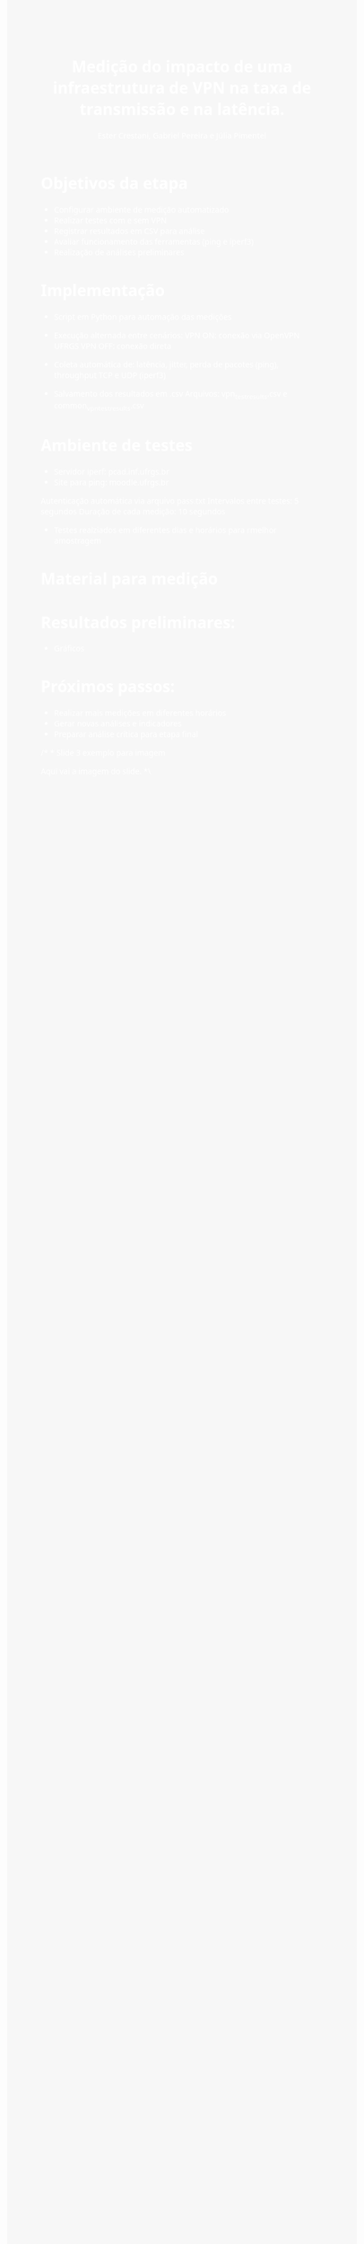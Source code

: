 #+TITLE: Medição  do impacto de uma infraestrutura de VPN na taxa de transmissão e na latência.
#+AUTHOR: Ester Crestani, Gabriel Pereira e Júlia Pimentel
#+OPTIONS: toc:nil num:nil
#+HTML_HEAD: <style>body{font-family:Segoe UI,Arial,sans-serif;background:#f7f7f7;color:#222;padding:60px;} h1{color:#ffffff;}</style>

#+BEGIN_EXPORT html
<style>
body {
  background-image: url("fundo.png");
  background-size: cover;
  background-position: center;
  color: white; 
}
</style>
#+END_EXPORT




* Objetivos da etapa
- Configurar ambiente de medição automatizado
- Realizar testes com e sem VPN
- Registrar resultados em CSV para análise
- Avaliar funcionamento das ferramentas (ping e iperf3)
- Realização de análises preliminares

* Implementação
- Script em Python para automação das medições
  
- Execução alternada entre cenários:
     VPN ON: conexão via OpenVPN UFRGS
     VPN OFF: conexão direta
     
- Coleta automática de: latência, jitter, perda de pacotes (ping), throughput TCP e UDP (iperf3)
- Salvamento dos resultados em .csv
  Arquivos: vpn_test_results.csv e common_vpn_test_results.csv

* Ambiente de testes
- Servidor iperf: pcad.inf.ufrgs.br
- Site para ping: moodle.ufrgs.br

Autenticação automática via arquivo pass.txt
Intervalos entre testes: 5 segundos
Duração de cada medição: 10 segundos

- Testes realziados em diferentes dias e horários para rmelhor  amostragem


* Material para medição
# Adicionar Script em python utilizado para solicitar as medidas #

* Resultados preliminares:
- Gráficos

* Próximos passos:
- Realizar mais medições em diferentes horários
- Gerar novas análises e indicadores
- Preparar análise crítica para etapa final

  



/* * Slide 3 exemplo para imagem

#+ATTR_HTML: :width 400px
[[file:grafico.png]]

Aqui vai a imagem do slide. *\


